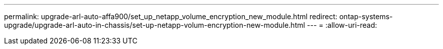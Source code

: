 ---
permalink: upgrade-arl-auto-affa900/set_up_netapp_volume_encryption_new_module.html 
redirect: ontap-systems-upgrade/upgrade-arl-auto-in-chassis/set-up-netapp-volum-encryption-new-module.html 
---
= 
:allow-uri-read: 


